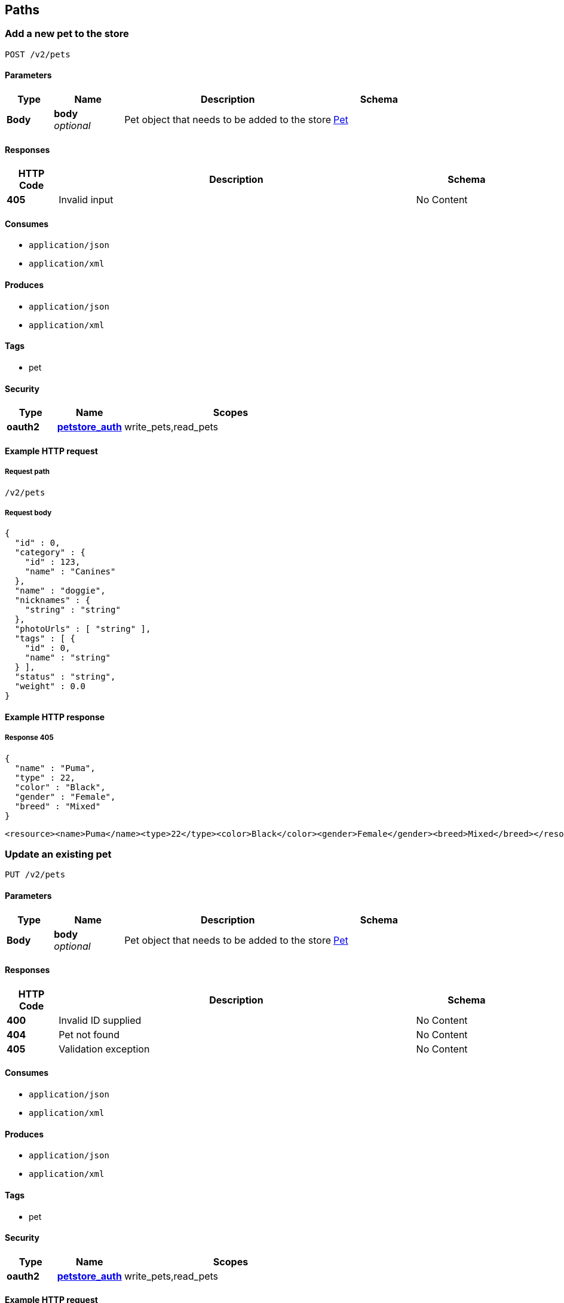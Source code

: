 
[[_paths]]
== Paths

[[_addpet]]
=== Add a new pet to the store
....
POST /v2/pets
....


==== Parameters

[options="header", cols=".^2a,.^3a,.^9a,.^4a"]
|===
|Type|Name|Description|Schema
|**Body**|**body** +
__optional__|Pet object that needs to be added to the store|<<_pet,Pet>>
|===


==== Responses

[options="header", cols=".^2a,.^14a,.^4a"]
|===
|HTTP Code|Description|Schema
|**405**|Invalid input|No Content
|===


==== Consumes

* `application/json`
* `application/xml`


==== Produces

* `application/json`
* `application/xml`


==== Tags

* pet


==== Security

[options="header", cols=".^3a,.^4a,.^13a"]
|===
|Type|Name|Scopes
|**oauth2**|**<<_petstore_auth,petstore_auth>>**|write_pets,read_pets
|===


==== Example HTTP request

===== Request path
----
/v2/pets
----


===== Request body
[source,json]
----
{
  "id" : 0,
  "category" : {
    "id" : 123,
    "name" : "Canines"
  },
  "name" : "doggie",
  "nicknames" : {
    "string" : "string"
  },
  "photoUrls" : [ "string" ],
  "tags" : [ {
    "id" : 0,
    "name" : "string"
  } ],
  "status" : "string",
  "weight" : 0.0
}
----


==== Example HTTP response

===== Response 405
[source,json]
----
{
  "name" : "Puma",
  "type" : 22,
  "color" : "Black",
  "gender" : "Female",
  "breed" : "Mixed"
}
----

[source,xml]
----
<resource><name>Puma</name><type>22</type><color>Black</color><gender>Female</gender><breed>Mixed</breed></resource>
----


[[_updatepet]]
=== Update an existing pet
....
PUT /v2/pets
....


==== Parameters

[options="header", cols=".^2a,.^3a,.^9a,.^4a"]
|===
|Type|Name|Description|Schema
|**Body**|**body** +
__optional__|Pet object that needs to be added to the store|<<_pet,Pet>>
|===


==== Responses

[options="header", cols=".^2a,.^14a,.^4a"]
|===
|HTTP Code|Description|Schema
|**400**|Invalid ID supplied|No Content
|**404**|Pet not found|No Content
|**405**|Validation exception|No Content
|===


==== Consumes

* `application/json`
* `application/xml`


==== Produces

* `application/json`
* `application/xml`


==== Tags

* pet


==== Security

[options="header", cols=".^3a,.^4a,.^13a"]
|===
|Type|Name|Scopes
|**oauth2**|**<<_petstore_auth,petstore_auth>>**|write_pets,read_pets
|===


==== Example HTTP request

===== Request path
----
/v2/pets
----


===== Request body
[source,json]
----
{
  "id" : 0,
  "category" : {
    "id" : 123,
    "name" : "Canines"
  },
  "name" : "doggie",
  "nicknames" : {
    "string" : "string"
  },
  "photoUrls" : [ "string" ],
  "tags" : [ {
    "id" : 0,
    "name" : "string"
  } ],
  "status" : "string",
  "weight" : 0.0
}
----


[[_findpetsbystatus]]
=== Finds Pets by status
....
GET /v2/pets/findByStatus
....


==== Description
Multiple status values can be provided with comma seperated strings


==== Parameters

[options="header", cols=".^2a,.^3a,.^9a,.^4a"]
|===
|Type|Name|Description|Schema
|**Query**|**status** +
__optional__|Status values that need to be considered for filter|< string > array(multi)
|===


==== Responses

[options="header", cols=".^2a,.^14a,.^4a"]
|===
|HTTP Code|Description|Schema
|**200**|successful operation|< <<_pet,Pet>> > array
|**400**|Invalid status value|No Content
|===


==== Produces

* `application/json`
* `application/xml`


==== Tags

* pet


==== Security

[options="header", cols=".^3a,.^4a,.^13a"]
|===
|Type|Name|Scopes
|**oauth2**|**<<_petstore_auth,petstore_auth>>**|write_pets,read_pets
|===


==== Example HTTP request

===== Request path
----
/v2/pets/findByStatus
----


==== Example HTTP response

===== Response 200
[source,json]
----
[ {
  "id" : 0,
  "category" : {
    "id" : 123,
    "name" : "Canines"
  },
  "name" : "doggie",
  "nicknames" : {
    "string" : "string"
  },
  "photoUrls" : [ "string" ],
  "tags" : [ {
    "id" : 0,
    "name" : "string"
  } ],
  "status" : "string",
  "weight" : 0.0
} ]
----


[[_findpetsbytags]]
=== Finds Pets by tags
....
GET /v2/pets/findByTags
....


==== Description
Muliple tags can be provided with comma seperated strings. Use tag1, tag2, tag3 for testing.


==== Parameters

[options="header", cols=".^2a,.^3a,.^9a,.^4a"]
|===
|Type|Name|Description|Schema
|**Query**|**tags** +
__optional__|Tags to filter by|< string > array(multi)
|===


==== Responses

[options="header", cols=".^2a,.^14a,.^4a"]
|===
|HTTP Code|Description|Schema
|**200**|successful operation|< <<_pet,Pet>> > array
|**400**|Invalid tag value|No Content
|===


==== Produces

* `application/json`
* `application/xml`


==== Tags

* pet


==== Security

[options="header", cols=".^3a,.^4a,.^13a"]
|===
|Type|Name|Scopes
|**oauth2**|**<<_petstore_auth,petstore_auth>>**|write_pets,read_pets
|===


==== Example HTTP request

===== Request path
----
/v2/pets/findByTags
----


==== Example HTTP response

===== Response 200
[source,json]
----
[ {
  "id" : 0,
  "category" : {
    "id" : 123,
    "name" : "Canines"
  },
  "name" : "doggie",
  "nicknames" : {
    "string" : "string"
  },
  "photoUrls" : [ "string" ],
  "tags" : [ {
    "id" : 0,
    "name" : "string"
  } ],
  "status" : "string",
  "weight" : 0.0
} ]
----


[[_updatepetwithform]]
=== Updates a pet in the store with form data
....
POST /v2/pets/{petId}
....


==== Parameters

[options="header", cols=".^2a,.^3a,.^9a,.^4a"]
|===
|Type|Name|Description|Schema
|**Path**|**petId** +
__required__|ID of pet that needs to be updated|string
|**FormData**|**name** +
__required__|Updated name of the pet|string
|**FormData**|**status** +
__required__|Updated status of the pet|string
|===


==== Responses

[options="header", cols=".^2a,.^14a,.^4a"]
|===
|HTTP Code|Description|Schema
|**405**|Invalid input|No Content
|===


==== Consumes

* `application/x-www-form-urlencoded`


==== Produces

* `application/json`
* `application/xml`


==== Tags

* pet


==== Security

[options="header", cols=".^3a,.^4a,.^13a"]
|===
|Type|Name|Scopes
|**oauth2**|**<<_petstore_auth,petstore_auth>>**|write_pets,read_pets
|===


==== Example HTTP request

===== Request path
----
/v2/pets/string
----


===== Request formData
[source,json]
----
"string"
----


[[_getpetbyid]]
=== Find pet by ID
....
GET /v2/pets/{petId}
....


==== Description
Returns a pet when ID &lt; 10. ID &gt; 10 or nonintegers will simulate API error conditions


==== Parameters

[options="header", cols=".^2a,.^3a,.^9a,.^4a"]
|===
|Type|Name|Description|Schema
|**Path**|**petId** +
__required__|ID of the pet|integer (int64)
|===


==== Responses

[options="header", cols=".^2a,.^14a,.^4a"]
|===
|HTTP Code|Description|Schema
|**200**|successful operation|<<_pet,Pet>>
|**400**|Invalid ID supplied|No Content
|**404**|Pet not found|No Content
|===


==== Produces

* `application/json`
* `application/xml`


==== Tags

* pet


==== Security

[options="header", cols=".^3a,.^4a,.^13a"]
|===
|Type|Name|Scopes
|**apiKey**|**<<_api_key,api_key>>**|
|**oauth2**|**<<_petstore_auth,petstore_auth>>**|write_pets,read_pets
|===


==== Example HTTP request

===== Request path
----
/v2/pets/0
----


==== Example HTTP response

===== Response 200
[source,json]
----
{
  "id" : 0,
  "category" : {
    "id" : 123,
    "name" : "Canines"
  },
  "name" : "doggie",
  "nicknames" : {
    "string" : "string"
  },
  "photoUrls" : [ "string" ],
  "tags" : [ {
    "id" : 0,
    "name" : "string"
  } ],
  "status" : "string",
  "weight" : 0.0
}
----


[[_deletepet]]
=== Deletes a pet
....
DELETE /v2/pets/{petId}
....


==== Parameters

[options="header", cols=".^2a,.^3a,.^9a,.^4a"]
|===
|Type|Name|Description|Schema
|**Header**|**api_key** +
__required__||string
|**Path**|**petId** +
__required__|Pet id to delete|integer (int64)
|===


==== Responses

[options="header", cols=".^2a,.^14a,.^4a"]
|===
|HTTP Code|Description|Schema
|**400**|Invalid pet value|No Content
|===


==== Produces

* `application/json`
* `application/xml`


==== Tags

* pet


==== Security

[options="header", cols=".^3a,.^4a,.^13a"]
|===
|Type|Name|Scopes
|**oauth2**|**<<_petstore_auth,petstore_auth>>**|write_pets,read_pets
|===


==== Example HTTP request

===== Request path
----
/v2/pets/0
----


===== Request header
[source,json]
----
"string"
----


[[_placeorder]]
=== Place an order for a pet
....
POST /v2/stores/order
....


==== Parameters

[options="header", cols=".^2a,.^3a,.^9a,.^4a"]
|===
|Type|Name|Description|Schema
|**Body**|**body** +
__optional__|order placed for purchasing the pet|<<_order,Order>>
|===


==== Responses

[options="header", cols=".^2a,.^14a,.^4a"]
|===
|HTTP Code|Description|Schema
|**200**|successful operation|<<_order,Order>>
|**400**|Invalid Order|No Content
|===


==== Produces

* `application/json`
* `application/xml`


==== Tags

* store


==== Example HTTP request

===== Request path
----
/v2/stores/order
----


===== Request body
[source,json]
----
{
  "id" : 99,
  "petId" : 122,
  "quantity" : 2,
  "shipDate" : "2016-02-22T23:02:05Z",
  "status" : "placed",
  "complete" : true
}
----


==== Example HTTP response

===== Response 200
[source,json]
----
{
  "id" : 99,
  "petId" : 122,
  "quantity" : 2,
  "shipDate" : "2016-02-22T23:02:05Z",
  "status" : "placed",
  "complete" : true
}
----


[[_getorderbyid]]
=== Find purchase order by ID
....
GET /v2/stores/order/{orderId}
....


==== Description
For valid response try integer IDs with value &lt;= 5 or &gt; 10. Other values will generated exceptions


==== Parameters

[options="header", cols=".^2a,.^3a,.^9a,.^4a"]
|===
|Type|Name|Description|Schema
|**Path**|**orderId** +
__required__|ID of pet that needs to be fetched|string
|===


==== Responses

[options="header", cols=".^2a,.^14a,.^4a"]
|===
|HTTP Code|Description|Schema
|**200**|successful operation|<<_order,Order>>
|**400**|Invalid ID supplied|No Content
|**404**|Order not found|No Content
|===


==== Produces

* `application/json`
* `application/xml`


==== Tags

* store


==== Example HTTP request

===== Request path
----
/v2/stores/order/string
----


==== Example HTTP response

===== Response 200
[source,json]
----
{
  "id" : 99,
  "petId" : 122,
  "quantity" : 2,
  "shipDate" : "2016-02-22T23:02:05Z",
  "status" : "placed",
  "complete" : true
}
----


[[_deleteorder]]
=== Delete purchase order by ID
....
DELETE /v2/stores/order/{orderId}
....


==== Description
For valid response try integer IDs with value &lt; 1000. Anything above 1000 or nonintegers will generate API errors


==== Parameters

[options="header", cols=".^2a,.^3a,.^9a,.^4a"]
|===
|Type|Name|Description|Schema
|**Path**|**orderId** +
__required__|ID of the order that needs to be deleted|string
|===


==== Responses

[options="header", cols=".^2a,.^14a,.^4a"]
|===
|HTTP Code|Description|Schema
|**400**|Invalid ID supplied|No Content
|**404**|Order not found|No Content
|===


==== Produces

* `application/json`
* `application/xml`


==== Tags

* store


==== Example HTTP request

===== Request path
----
/v2/stores/order/string
----


[[_createuser]]
=== Create user
....
POST /v2/users
....


==== Description
This can only be done by the logged in user.


==== Parameters

[options="header", cols=".^2a,.^3a,.^9a,.^4a"]
|===
|Type|Name|Description|Schema
|**Body**|**body** +
__optional__|Created user object|<<_user,User>>
|===


==== Responses

[options="header", cols=".^2a,.^14a,.^4a"]
|===
|HTTP Code|Description|Schema
|**default**|successful operation|No Content
|===


==== Produces

* `application/json`
* `application/xml`


==== Tags

* user


==== Example HTTP request

===== Request path
----
/v2/users
----


===== Request body
[source,json]
----
{
  "id" : 0,
  "username" : "string",
  "firstName" : "string",
  "lastName" : "string",
  "email" : "email@example.com",
  "password" : "secret",
  "phone" : "string",
  "userStatus" : 0,
  "pictures" : [ "Ynl0ZQ==" ]
}
----


[[_createuserswitharrayinput]]
=== Creates list of users with given input array
....
POST /v2/users/createWithArray
....


==== Parameters

[options="header", cols=".^2a,.^3a,.^9a,.^4a"]
|===
|Type|Name|Description|Schema
|**Body**|**body** +
__optional__|List of user object|< <<_user,User>> > array
|===


==== Responses

[options="header", cols=".^2a,.^14a,.^4a"]
|===
|HTTP Code|Description|Schema
|**default**|successful operation|No Content
|===


==== Produces

* `application/json`
* `application/xml`


==== Tags

* user


==== Example HTTP request

===== Request path
----
/v2/users/createWithArray
----


===== Request body
[source,json]
----
[ {
  "id" : 0,
  "username" : "string",
  "firstName" : "string",
  "lastName" : "string",
  "email" : "email@example.com",
  "password" : "secret",
  "phone" : "string",
  "userStatus" : 0,
  "pictures" : [ "Ynl0ZQ==" ]
} ]
----


[[_createuserswithlistinput]]
=== Creates list of users with given input array
....
POST /v2/users/createWithList
....


==== Parameters

[options="header", cols=".^2a,.^3a,.^9a,.^4a"]
|===
|Type|Name|Description|Schema
|**Body**|**body** +
__optional__|List of user object|< <<_user,User>> > array
|===


==== Responses

[options="header", cols=".^2a,.^14a,.^4a"]
|===
|HTTP Code|Description|Schema
|**default**|successful operation|No Content
|===


==== Produces

* `application/json`
* `application/xml`


==== Tags

* user


==== Example HTTP request

===== Request path
----
/v2/users/createWithList
----


===== Request body
[source,json]
----
[ {
  "id" : 0,
  "username" : "string",
  "firstName" : "string",
  "lastName" : "string",
  "email" : "email@example.com",
  "password" : "secret",
  "phone" : "string",
  "userStatus" : 0,
  "pictures" : [ "Ynl0ZQ==" ]
} ]
----


[[_loginuser]]
=== Logs user into the system
....
GET /v2/users/login
....


==== Parameters

[options="header", cols=".^2a,.^3a,.^9a,.^4a,.^2a"]
|===
|Type|Name|Description|Schema|Default
|**Query**|**password** +
__optional__|The password for login in clear text|string|`"testPassword"`
|**Query**|**username** +
__optional__|The user name for login|string|`"testUser"`
|===


==== Responses

[options="header", cols=".^2a,.^14a,.^4a"]
|===
|HTTP Code|Description|Schema
|**200**|successful operation|string
|**400**|Invalid username/password supplied|No Content
|===


==== Produces

* `application/json`
* `application/xml`


==== Tags

* user


==== Example HTTP request

===== Request path
----
/v2/users/login
----


==== Example HTTP response

===== Response 200
[source,json]
----
"string"
----


[[_logoutuser]]
=== Logs out current logged in user session
....
GET /v2/users/logout
....


==== Responses

[options="header", cols=".^2a,.^14a,.^4a"]
|===
|HTTP Code|Description|Schema
|**default**|successful operation|No Content
|===


==== Produces

* `application/json`
* `application/xml`


==== Tags

* user


==== Example HTTP request

===== Request path
----
/v2/users/logout
----


[[_getuserbyname]]
=== Get user by user name
....
GET /v2/users/{username}
....


==== Parameters

[options="header", cols=".^2a,.^3a,.^9a,.^4a,.^2a"]
|===
|Type|Name|Description|Schema|Default
|**Path**|**username** +
__required__|The name that needs to be fetched. Use user1 for testing.|string|`"testUser"`
|===


==== Responses

[options="header", cols=".^2a,.^14a,.^4a"]
|===
|HTTP Code|Description|Schema
|**200**|successful operation|<<_user,User>>
|**400**|Invalid username supplied|No Content
|**404**|User not found|No Content
|===


==== Produces

* `application/json`
* `application/xml`


==== Tags

* user


==== Example HTTP request

===== Request path
----
/v2/users/string
----


==== Example HTTP response

===== Response 200
[source,json]
----
{
  "id" : 0,
  "username" : "string",
  "firstName" : "string",
  "lastName" : "string",
  "email" : "email@example.com",
  "password" : "secret",
  "phone" : "string",
  "userStatus" : 0,
  "pictures" : [ "Ynl0ZQ==" ]
}
----


[[_updateuser]]
=== Updated user
....
PUT /v2/users/{username}
....


==== Description
This can only be done by the logged in user.


==== Parameters

[options="header", cols=".^2a,.^3a,.^9a,.^4a"]
|===
|Type|Name|Description|Schema
|**Path**|**username** +
__required__|name that need to be deleted|string
|**Body**|**body** +
__optional__|Updated user object|<<_user,User>>
|===


==== Responses

[options="header", cols=".^2a,.^14a,.^4a"]
|===
|HTTP Code|Description|Schema
|**400**|Invalid user supplied|No Content
|**404**|User not found|No Content
|===


==== Produces

* `application/json`
* `application/xml`


==== Tags

* user


==== Example HTTP request

===== Request path
----
/v2/users/string
----


===== Request body
[source,json]
----
{
  "id" : 0,
  "username" : "string",
  "firstName" : "string",
  "lastName" : "string",
  "email" : "email@example.com",
  "password" : "secret",
  "phone" : "string",
  "userStatus" : 0,
  "pictures" : [ "Ynl0ZQ==" ]
}
----


[[_deleteuser]]
=== Delete user
....
DELETE /v2/users/{username}
....


==== Description
This can only be done by the logged in user.


==== Parameters

[options="header", cols=".^2a,.^3a,.^9a,.^4a"]
|===
|Type|Name|Description|Schema
|**Path**|**username** +
__required__|The name that needs to be deleted|string
|===


==== Responses

[options="header", cols=".^2a,.^14a,.^4a"]
|===
|HTTP Code|Description|Schema
|**400**|Invalid username supplied|No Content
|**404**|User not found|No Content
|===


==== Produces

* `application/json`
* `application/xml`


==== Tags

* user


==== Example HTTP request

===== Request path
----
/v2/users/string
----



